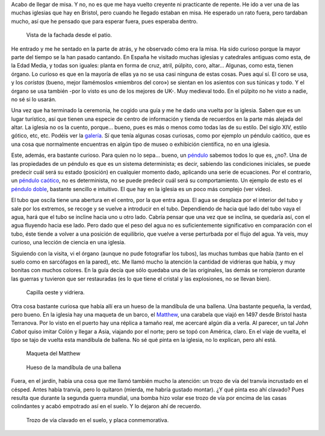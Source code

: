 .. title: St. Mary Redcliffe
.. slug: st-mary-redcliffe
.. date: 2016-04-17 15:45:38 UTC+02:00
.. tags: tusismo, iglesia, catedral
.. category: turismo
.. link:
.. description: Visita a la iglesia de St Mary, en Redcliffe
.. type: text

Acabo de llegar de misa. Y no, no es que me haya vuelto creyente ni
practicante de repente. He ido a ver una de las muchas iglesias que
hay en Bristol, pero cuando he llegado estaban en misa. He esperado un
rato fuera, pero tardaban mucho, así que he pensado que para esperar
fuera, pues esperaba dentro.

.. figure:: /galleries/stmary/patio.jpg

   Vista de la fachada desde el patio.

He entrado y me he sentado en la parte de atrás, y he observado cómo
era la misa. Ha sido curioso porque la mayor parte del tiempo se la
han pasado cantando. En España he visitado muchas iglesias y
catedrales antiguas como esta, de la Edad Media, y todas son iguales:
planta en forma de cruz, atril, púlpito, coro, altar... Algunas, como
esta, tienen órgano. Lo curioso es que en la mayoría de ellas ya no se
usa casi ninguna de estas cosas. Pues aquí sí. El coro se usa, y los
*coristas* (bueno, mejor llamémoslos «miembros del coro») se sientan
en los asientos con sus túnicas y todo. Y el órgano se usa
también -por lo visto es uno de los mejores de UK-. Muy medieval
todo. En el púlpito no he visto a nadie, no sé si lo usarán.

.. youtube:: 65Opo9hF0ko

Una vez que ha terminado la ceremonia, he cogido una guía y me he dado
una vuelta por la iglesia. Saben que es un lugar turístico, así que
tienen una especie de centro de información y tienda de recuerdos en
la parte más alejada del altar. La iglesia no os la cuento,
porque... bueno, pues es más o menos como todas las de su estilo. Del
siglo XIV, estilo gótico, etc, etc. Podéis ver la galería_. Sí que tenía
algunas cosas curiosas, como por ejemplo un péndulo caótico, que es
una cosa que normalmente encuentras en algún tipo de museo o
exhibición científica, no en una iglesia.

Este, además, era bastante curioso. Para quien no lo sepa... bueno, un
péndulo_ sabemos todos lo que es, ¿no?. Una de las propiedades de un
péndulo es que es un sistema determinista; es decir, sabiendo las
condiciones iniciales, se puede predecir cuál será su estado
(posición) en cualquier momento dado, aplicando una serie de
ecuaciones. Por el contrario, un `péndulo caótico`_, no es determinista,
no se puede predecir cuál será su comportamiento. Un ejemplo de esto
es el `péndulo doble`_, bastante sencillo e intuitivo. El que hay en
la iglesia es un poco más complejo (ver vídeo).

.. youtube:: jL0lZXQJvS0

El tubo que oscila tiene una abertura en el centro, por la que entra
agua. El agua se desplaza por el interior del tubo y sale por los
extremos, se recoge y se vuelve a introducir en el tubo. Dependiendo
de hacia qué lado del tubo vaya el agua, hará que el tubo se incline
hacia uno u otro lado. Cabría pensar que una vez que se inclina, se
quedaría así, con el agua fluyendo hacia ese lado. Pero dado que el
peso del agua no es suficientemente significativo en comparación con
el tubo, éste tiende a volver a una posición de equilibrio, que vuelve
a verse perturbada por el flujo del agua. Ya veis, muy curioso, una
lección de ciencia en una iglesia.

Siguiendo con la visita, vi el órgano (aunque no pude fotografiar los
tubos), las muchas tumbas que había (tanto en el suelo como en
sarcófagos en la pared), etc. Me llamó mucho la atención la cantidad
de vidrieras que había, y muy bonitas con muchos colores. En la guía
decía que sólo quedaba una de las originales, las demás se rompieron
durante las guerras y tuvieron que ser restauradas (es lo que tiene el
cristal y las explosiones, no se llevan bien).

.. figure:: /galleries/stmary/vidriera2.jpg

   Capilla oeste y vidriera.

Otra cosa bastante curiosa que había allí era un hueso de la mandíbula
de una ballena. Una bastante pequeña, la verdad, pero bueno. En la
iglesia hay una maqueta de un barco, el Matthew_, una carabela que
viajó en 1497 desde Bristol hasta Terranova. Por lo visto en el puerto
hay una réplica a tamaño real, me acercaré algún día a verla. Al
parecer, un tal *John Cabot* quiso imitar Colón y llegar a Asia,
viajando por el norte; pero se topó con América, claro. En el viaje de
vuelta, el tipo se tajo de vuelta esta mandíbula de ballena. No sé qué
pinta en la iglesia, no lo explican, pero ahí está.

.. figure:: /galleries/stmary/maqueta-matthew.jpg

   Maqueta del Matthew

.. figure:: /galleries/stmary/mandibula-ballena.jpg

   Hueso de la mandíbula de una ballena

Fuera, en el jardín, había una cosa que me llamó también mucho la
atención: un trozo de vía del tranvía incrustado en el césped. Antes
había tranvía, pero lo quitaron (mierda, me habría gustado montar). ¿Y
qué pinta eso ahí clavado? Pues resulta que durante la segunda guerra
mundial, una bomba hizo volar ese trozo de vía por encima de las casas
colindantes y acabó empotrado así en el suelo. Y lo dejaron ahí de
recuerdo.

.. figure:: /galleries/stmary/tranvia.jpg

   Trozo de vía clavado en el suelo, y placa conmemorativa.

.. _matthew: https://en.wikipedia.org/wiki/Matthew_(ship)
.. _péndulo: https://es.wikipedia.org/wiki/P%C3%A9ndulo
.. _péndulo doble: https://es.wikipedia.org/wiki/Doble_p%C3%A9ndulo
.. _péndulo caótico: https://es.wikipedia.org/wiki/P%C3%A9ndulo_ca%C3%B3tico
.. _galería: /galleries/stmary/
